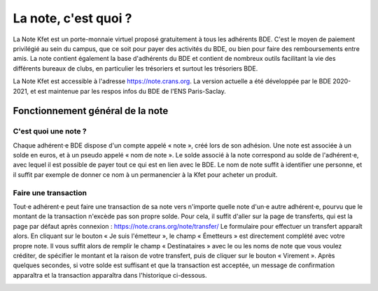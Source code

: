 La note, c'est quoi ?
=====================

La Note Kfet est un porte-monnaie virtuel proposé gratuitement à tous les adhérents BDE.
C'est le moyen de paiement privilégié au sein du campus, que ce soit pour payer des
activités du BDE, ou bien pour faire des remboursements entre amis. La note contient
également la base d'adhérents du BDE et contient de nombreux outils facilitant la vie
des différents bureaux de clubs, en particulier les trésoriers et surtout les trésoriers
BDE.

La Note Kfet est accessible à l'adresse `<https://note.crans.org>`_. La version actuelle
a été développée par le BDE 2020-2021, et est maintenue par les respos infos du BDE de
l'ENS Paris-Saclay.


Fonctionnement général de la note
---------------------------------

C'est quoi une note ?
~~~~~~~~~~~~~~~~~~~~~

Chaque adhérent⋅e BDE dispose d'un compte appelé « note », créé lors de son adhésion.
Une note est associée à un solde en euros, et à un pseudo appelé « nom de note ».
Le solde associé à la note correspond au solde de l'adhérent⋅e, avec lequel il est
possible de payer tout ce qui est en lien avec le BDE. Le nom de note suffit à
identifier une personne, et il suffit par exemple de donner ce nom à un permanencier
à la Kfet pour acheter un produit.

Faire une transaction
~~~~~~~~~~~~~~~~~~~~~

Tout⋅e adhérent⋅e peut faire une transaction de sa note vers n'importe quelle note
d'un⋅e autre adhérent⋅e, pourvu que le montant de la transaction n'excède pas son
propre solde. Pour cela, il suffit d'aller sur la page de transferts, qui est la
page par défaut après connexion : `<https://note.crans.org/note/transfer/>`_
Le formulaire pour effectuer un transfert apparaît alors. En cliquant sur le bouton
« Je suis l'émetteur », le champ « Émetteurs » est directement complété avec votre
propre note. Il vous suffit alors de remplir le champ « Destinataires » avec le ou
les noms de note que vous voulez créditer, de spécifier le montant et la raison de
votre transfert, puis de cliquer sur le bouton « Virement ». Après quelques secondes,
si votre solde est suffisant et que la transaction est acceptée, un message de
confirmation apparaîtra et la transaction apparaîtra dans l'historique ci-dessous.

.. image:: _static/img/create_transaction.png
   :alt: Créer une transaction
